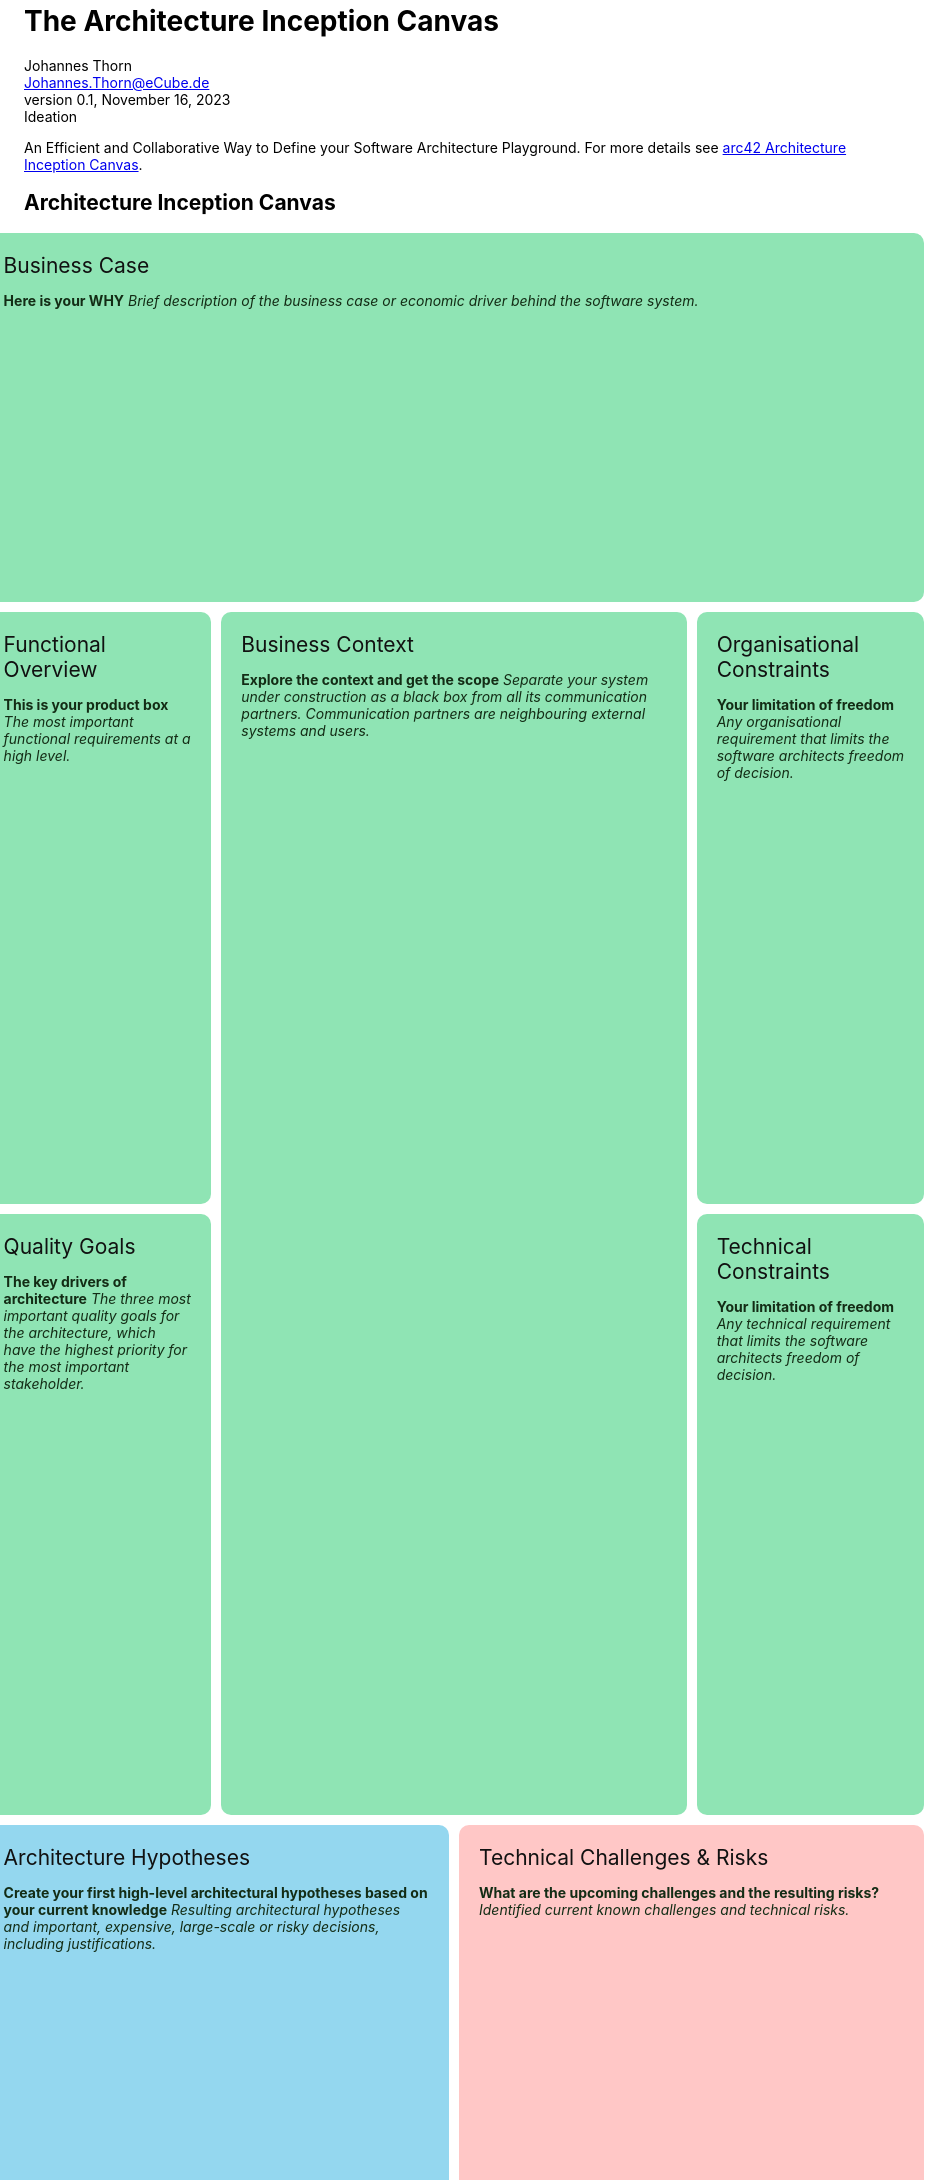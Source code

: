 = The Architecture Inception Canvas
Johannes Thorn <Johannes.Thorn@eCube.de>
0.1, November 16, 2023: Ideation
:icons: font
// :noheader:
// :nofooter:

An Efficient and Collaborative Way to Define your Software Architecture Playground.
For more details see
https://canvas.arc42.org/architecture-inception-canvas[arc42 Architecture Inception Canvas].

[.landscape]
<<<

[.architecture-inception.canvas]
== Architecture Inception Canvas

[.requirement.business-case]
.Business Case
--
*Here is your WHY*
_Brief description of the business case
or economic driver behind the software system._
--

[.requirement.functional-overview]
.Functional Overview
--
*This is your product box*
_The most important functional requirements at a high level._
--

[.requirement.quality-goals]
.Quality Goals
--
*The key drivers of architecture*
_The three most important quality goals for the architecture,
which have the highest priority for the most important stakeholder._
--

[.requirement.business-context]
.Business Context
--
*Explore the context and get the scope*
_Separate your system under construction as a black box from all its communication partners.
Communication partners are neighbouring external systems and users._
--

[.requirement.organisational-constraints]
.Organisational Constraints
--
*Your limitation of freedom*
_Any organisational requirement that limits the software architects freedom of decision._
--

[.requirement.technical-constraints]
.Technical Constraints
--
*Your limitation of freedom*
_Any technical requirement that limits the software architects freedom of decision._
--

[.solution.architecture-hypotheses]
.Architecture Hypotheses
--
*Create your first high-level architectural hypotheses based on your current knowledge*
_Resulting architectural hypotheses and important, expensive, large-scale
or risky decisions, including justifications._
--

[.problem.technical-challenges]
.Technical Challenges & Risks
--
*What are the upcoming challenges and the resulting risks?*
_Identified current known challenges and technical risks._
--

[.portrait]
<<<

== Explanations

Something important

// technical stuff below

ifdef::backend-html5[]
++++
<style>
.canvas div.sectionbody {
    display: grid;
    grid-template-columns: repeat(4, 1fr);
    grid-gap: 10px;
    height: 100%;
}
@media screen {
    .canvas div.sectionbody {
        width: 98vw;
        position: relative;
        left: calc(-49vw + 50%);
    }
}
.canvas div.sectionbody .openblock {
    padding: 20px;
    border-radius: 10px;
    color: #132c15;
}
.canvas div.sectionbody .openblock > .title {
    color: #111111;
    font-size: 1.5em;
}

.requirement {
    background-color: rgb(143, 228, 180);
}
.solution {
    background-color: rgb(148, 215, 239);
}
.problem {
    background-color: rgb(255, 199, 198);
}

.architecture-inception .business-case {
    grid-column: 1 / span 4;
    grid-row: 1 / span 2;
}

.architecture-inception .functional-overview {
    grid-column: 1;
    grid-row: 3 / span 3;
}

.architecture-inception .quality-goals {
    grid-column: 1;
    grid-row: 6 / span 3;
}

.architecture-inception .business-context {
    grid-column: 2 / span 2;
    grid-row: 3 / span 6;
}

.architecture-inception .organisational-constraints {
    grid-column: 4;
    grid-row: 3 / span 3;
}

.architecture-inception .technical-constraints {
    grid-column: 4;
    grid-row: 6 / span 3;
}

.architecture-inception .architecture-hypotheses {
    grid-column: 1 / span 2;
    grid-row: 9 / span 2;
}

.architecture-inception .technical-challenges {
    grid-column: 3 / span 2;
    grid-row: 9 / span 2;
}

@media print {
    @page {
        size: portrait;
    }
    @page rotated {
        page-orientation: rotate-left;
    }
    div {
        overflow: hidden;
    }
    .sect1.canvas {
        page: rotated;
        transform-origin: top left;
        transform: translateX(100vw) rotate(90deg);
        width: 100vh;
        height: 100vw;
        padding: 0 .9375em !important;
    }
}
</style>
++++
endif::[]

